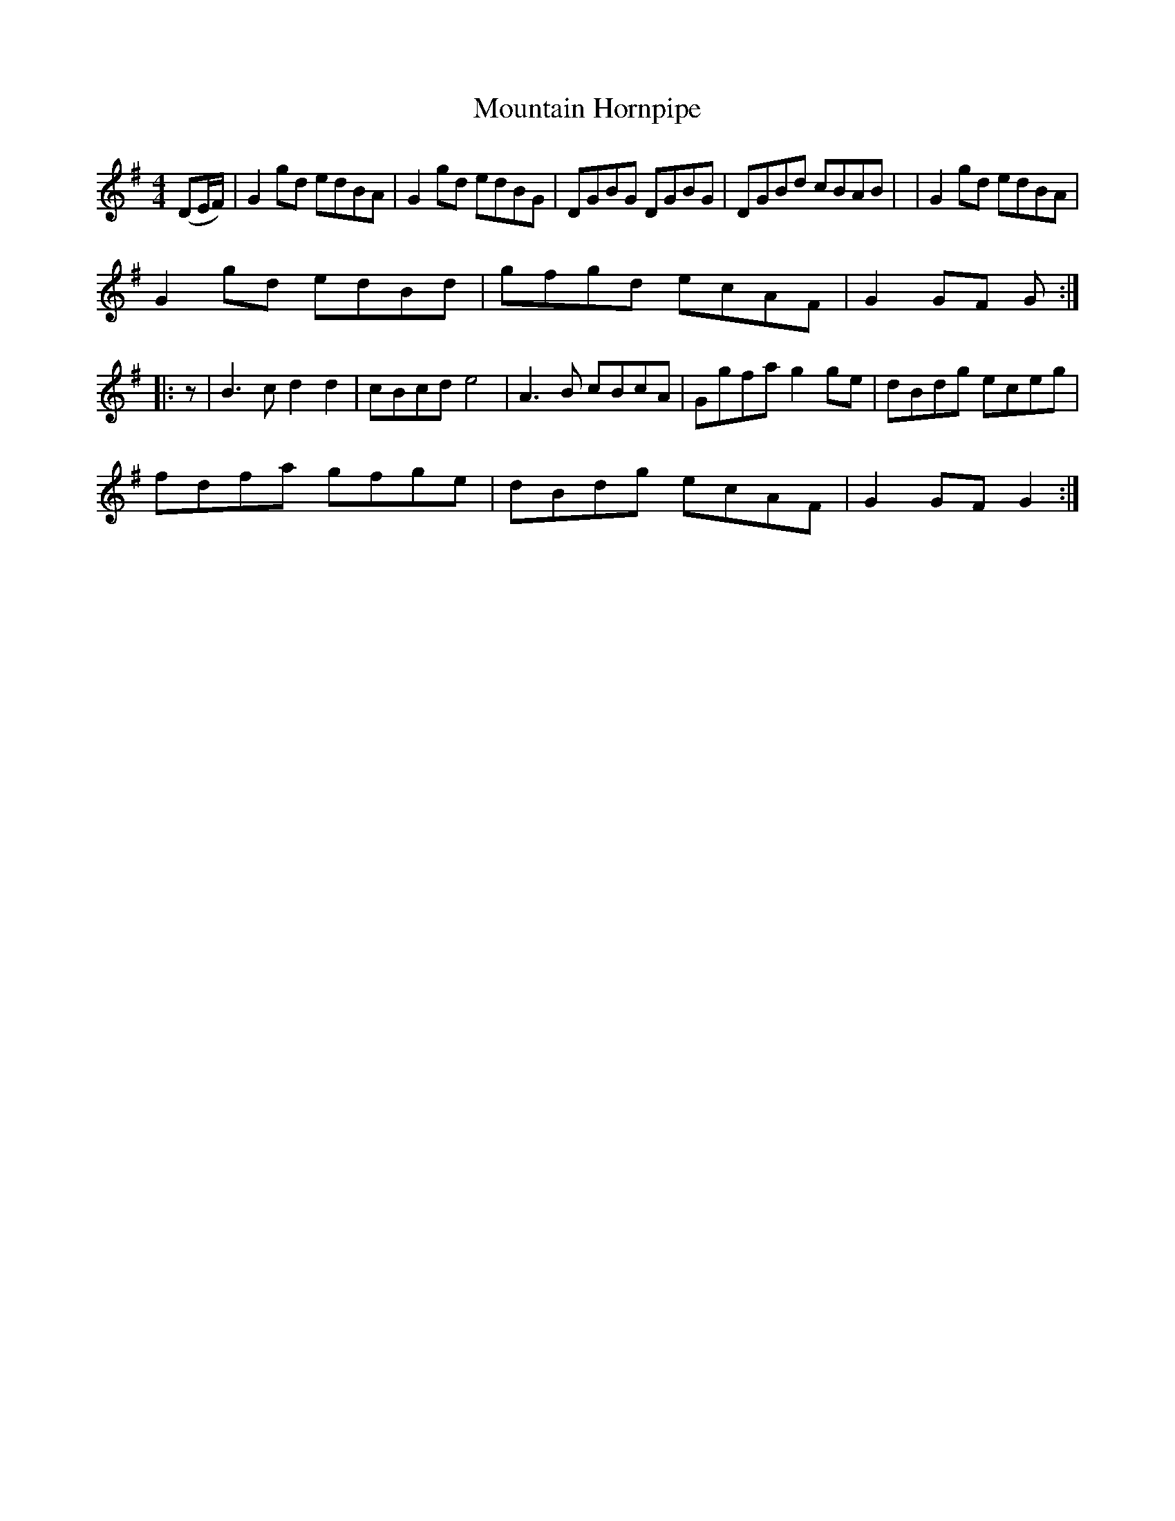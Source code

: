 X: 1
T:Mountain Hornpipe
M:4/4
L:1/8
S:Grant Lamb - a manitoba fiddler
S:John Adams - Village Music Project tradtunes 2002-10-20
K:G
(DE/2F/2)| G2 gd edBA| G2 gd edBG| DGBG DGBG|DGBd cBAB| | G2 gd edBA|
G2 gd edBd| gfgd ecAF | G2 GF G :||:
z | B3 c d2 d2 | cBcd e4 | A2>B2 cBcA | Ggfa g2 ge | dBdg eceg |
fdfa gfge | dBdg ecAF | G2 GF G2 :|
